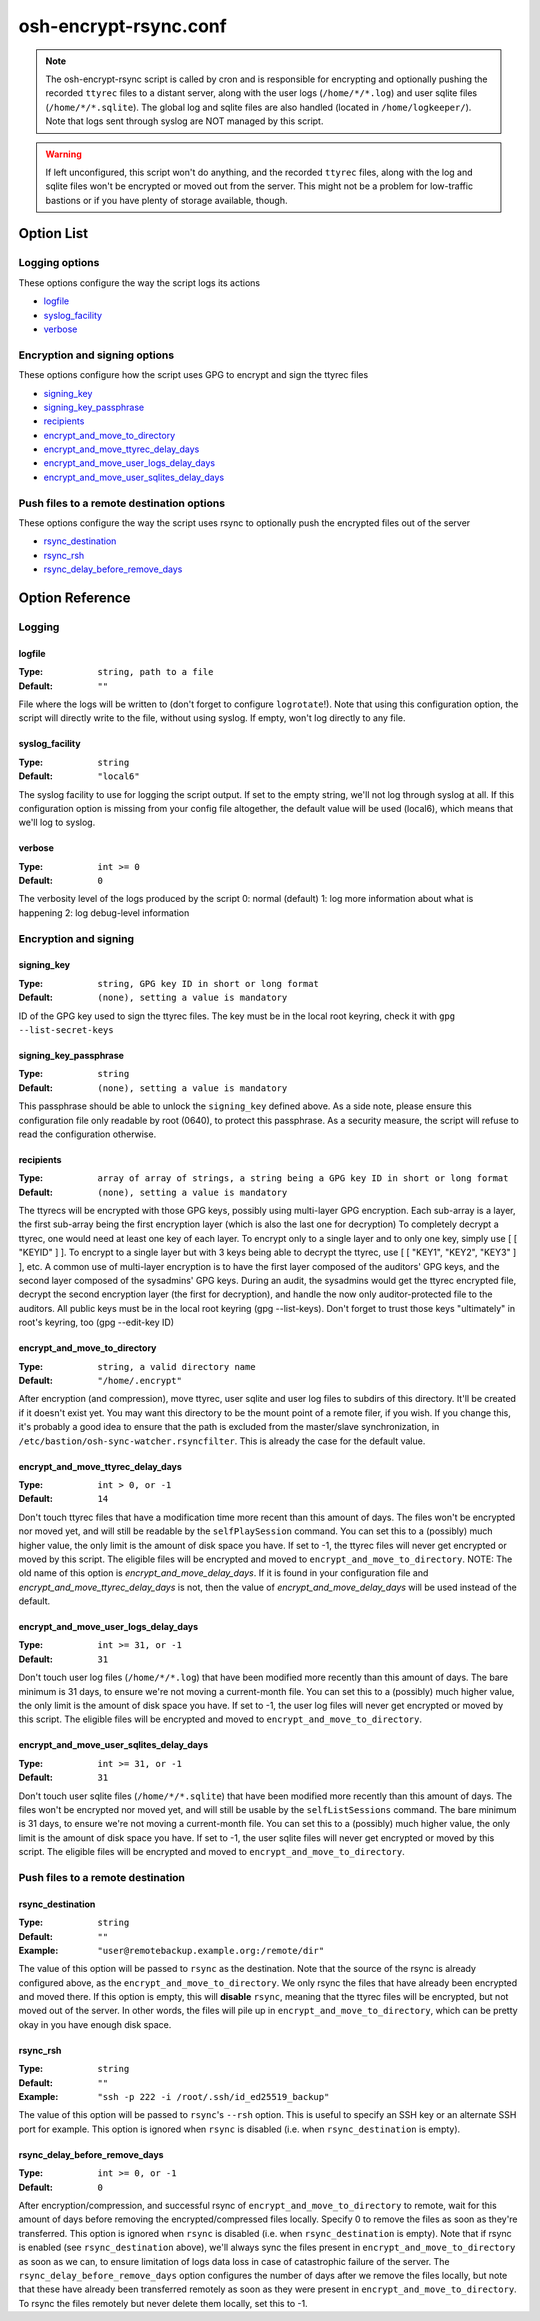 ======================
osh-encrypt-rsync.conf
======================

.. note::

   The osh-encrypt-rsync script is called by cron and is responsible for encrypting
   and optionally pushing the recorded ``ttyrec`` files to a distant server, along
   with the user logs (``/home/*/*.log``) and user sqlite files (``/home/*/*.sqlite``).
   The global log and sqlite files are also handled (located in ``/home/logkeeper/``).
   Note that logs sent through syslog are NOT managed by this script.

.. warning::

   If left unconfigured, this script won't do anything, and the recorded ``ttyrec`` files,
   along with the log and sqlite files won't be encrypted or moved out from the server.
   This might not be a problem for low-traffic bastions or if you have plenty of storage available, though.

Option List
===========

Logging options
---------------

These options configure the way the script logs its actions

- `logfile`_
- `syslog_facility`_
- `verbose`_

Encryption and signing options
------------------------------

These options configure how the script uses GPG to encrypt and sign the ttyrec files

- `signing_key`_
- `signing_key_passphrase`_
- `recipients`_
- `encrypt_and_move_to_directory`_
- `encrypt_and_move_ttyrec_delay_days`_
- `encrypt_and_move_user_logs_delay_days`_
- `encrypt_and_move_user_sqlites_delay_days`_

Push files to a remote destination options
------------------------------------------

These options configure the way the script uses rsync to optionally push the encrypted files out of the server

- `rsync_destination`_
- `rsync_rsh`_
- `rsync_delay_before_remove_days`_

Option Reference
================

Logging
-------

logfile
*******

:Type: ``string, path to a file``

:Default: ``""``

File where the logs will be written to (don't forget to configure ``logrotate``!).
Note that using this configuration option, the script will directly write to the file, without using syslog.
If empty, won't log directly to any file.

syslog_facility
***************

:Type: ``string``

:Default: ``"local6"``

The syslog facility to use for logging the script output.
If set to the empty string, we'll not log through syslog at all.
If this configuration option is missing from your config file altogether,
the default value will be used (local6), which means that we'll log to syslog.

verbose
*******

:Type: ``int >= 0``

:Default: ``0``

The verbosity level of the logs produced by the script
0: normal (default)
1: log more information about what is happening
2: log debug-level information

Encryption and signing
----------------------

signing_key
***********

:Type: ``string, GPG key ID in short or long format``

:Default: ``(none), setting a value is mandatory``

ID of the GPG key used to sign the ttyrec files.
The key must be in the local root keyring, check it with ``gpg --list-secret-keys``

signing_key_passphrase
**********************

:Type: ``string``

:Default: ``(none), setting a value is mandatory``

This passphrase should be able to unlock the ``signing_key`` defined above.
As a side note, please ensure this configuration file only readable by root (0640),
to protect this passphrase. As a security measure,
the script will refuse to read the configuration otherwise.

recipients
**********

:Type: ``array of array of strings, a string being a GPG key ID in short or long format``

:Default: ``(none), setting a value is mandatory``

The ttyrecs will be encrypted with those GPG keys, possibly using multi-layer GPG encryption.
Each sub-array is a layer, the first sub-array being the first encryption layer (which is also the last one for decryption)
To completely decrypt a ttyrec, one would need at least one key of each layer.
To encrypt only to a single layer and to only one key, simply use [ [ "KEYID" ] ].
To encrypt to a single layer but with 3 keys being able to decrypt the ttyrec, use [ [ "KEY1", "KEY2", "KEY3" ] ], etc.
A common use of multi-layer encryption is to have the first layer composed of the auditors' GPG keys, and
the second layer composed of the sysadmins' GPG keys. During an audit, the sysadmins would get the ttyrec encrypted file,
decrypt the second encryption layer (the first for decryption), and handle the now only auditor-protected file to the auditors.
All public keys must be in the local root keyring (gpg --list-keys).
Don't forget to trust those keys "ultimately" in root's keyring, too (gpg --edit-key ID)

encrypt_and_move_to_directory
*****************************

:Type: ``string, a valid directory name``

:Default: ``"/home/.encrypt"``

After encryption (and compression), move ttyrec, user sqlite and user log files to subdirs of this directory.
It'll be created if it doesn't exist yet.
You may want this directory to be the mount point of a remote filer, if you wish.
If you change this, it's probably a good idea to ensure that the path is excluded from the
master/slave synchronization, in ``/etc/bastion/osh-sync-watcher.rsyncfilter``.
This is already the case for the default value.

encrypt_and_move_ttyrec_delay_days
**********************************

:Type: ``int > 0, or -1``

:Default: ``14``

Don't touch ttyrec files that have a modification time more recent than this amount of days.
The files won't be encrypted nor moved yet, and will still be readable by the ``selfPlaySession`` command.
You can set this to a (possibly) much higher value, the only limit is the amount of disk space you have.
If set to -1, the ttyrec files will never get encrypted or moved by this script.
The eligible files will be encrypted and moved to ``encrypt_and_move_to_directory``.
NOTE: The old name of this option is `encrypt_and_move_delay_days`.
If it is found in your configuration file and `encrypt_and_move_ttyrec_delay_days` is not,
then the value of `encrypt_and_move_delay_days` will be used instead of the default.

encrypt_and_move_user_logs_delay_days
*************************************

:Type: ``int >= 31, or -1``

:Default: ``31``

Don't touch user log files (``/home/*/*.log``) that have been modified more recently than this amount of days.
The bare minimum is 31 days, to ensure we're not moving a current-month file.
You can set this to a (possibly) much higher value, the only limit is the amount of disk space you have.
If set to -1, the user log files will never get encrypted or moved by this script.
The eligible files will be encrypted and moved to ``encrypt_and_move_to_directory``.

encrypt_and_move_user_sqlites_delay_days
****************************************

:Type: ``int >= 31, or -1``

:Default: ``31``

Don't touch user sqlite files (``/home/*/*.sqlite``) that have been modified more recently than this amount of days.
The files won't be encrypted nor moved yet, and will still be usable by the ``selfListSessions`` command.
The bare minimum is 31 days, to ensure we're not moving a current-month file.
You can set this to a (possibly) much higher value, the only limit is the amount of disk space you have.
If set to -1, the user sqlite files will never get encrypted or moved by this script.
The eligible files will be encrypted and moved to ``encrypt_and_move_to_directory``.

Push files to a remote destination
----------------------------------

rsync_destination
*****************

:Type: ``string``

:Default: ``""``

:Example: ``"user@remotebackup.example.org:/remote/dir"``

The value of this option will be passed to ``rsync`` as the destination.
Note that the source of the rsync is already configured above, as the ``encrypt_and_move_to_directory``.
We only rsync the files that have already been encrypted and moved there.
If this option is empty, this will **disable** ``rsync``, meaning that the ttyrec files will be encrypted,
but not moved out of the server. In other words, the files will pile up in ``encrypt_and_move_to_directory``,
which can be pretty okay in you have enough disk space.

rsync_rsh
*********

:Type: ``string``

:Default: ``""``

:Example: ``"ssh -p 222 -i /root/.ssh/id_ed25519_backup"``

The value of this option will be passed to ``rsync``'s ``--rsh`` option.
This is useful to specify an SSH key or an alternate SSH port for example.
This option is ignored when ``rsync`` is disabled (i.e. when ``rsync_destination`` is empty).

rsync_delay_before_remove_days
******************************

:Type: ``int >= 0, or -1``

:Default: ``0``

After encryption/compression, and successful rsync of ``encrypt_and_move_to_directory`` to remote,
wait for this amount of days before removing the encrypted/compressed files locally.
Specify 0 to remove the files as soon as they're transferred.
This option is ignored when ``rsync`` is disabled (i.e. when ``rsync_destination`` is empty).
Note that if rsync is enabled (see ``rsync_destination`` above), we'll always sync the files present in
``encrypt_and_move_to_directory`` as soon as we can, to ensure limitation of logs data loss in case of
catastrophic failure of the server. The ``rsync_delay_before_remove_days`` option configures the number
of days after we remove the files locally, but note that these have already been transferred remotely
as soon as they were present in ``encrypt_and_move_to_directory``.
To rsync the files remotely but never delete them locally, set this to -1.

